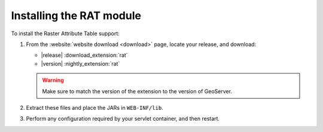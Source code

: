 .. _rat_installing:

Installing the RAT module
=========================

To install the Raster Attribute Table support:

#. From the :website:`website download <download>` page, locate your release, and download:

   * |release| :download_extension:`rat`
   * |version| :nightly_extension:`rat`
   
   .. warning:: Make sure to match the version of the extension to the version of GeoServer.

#. Extract these files and place the JARs in ``WEB-INF/lib``.

#. Perform any configuration required by your servlet container, and then restart.
